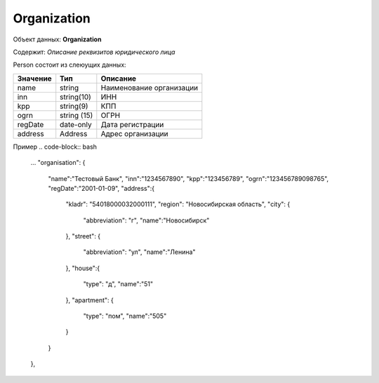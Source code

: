 Organization
================

Объект данных: **Organization**

Содержит: *Описание реквизитов юридического лица*

Person состоит из слеюущих данных:

+-----------------+----------------+-------------------------+
| Значение        | Тип            | Описание                |
+=================+================+=========================+
| name            | string         |Наименование организации | 
+-----------------+----------------+-------------------------+
| inn             | string(10)     | ИНН                     | 
+-----------------+----------------+-------------------------+
| kpp             | string(9)      | КПП                     | 
+-----------------+----------------+-------------------------+
| ogrn            | string (15)    | ОГРН                    | 
+-----------------+----------------+-------------------------+
| regDate         |date-only       |  Дата регистрации       | 
+-----------------+----------------+-------------------------+
| address         |  Address       | Адрес организации       | 
+-----------------+----------------+-------------------------+

Пример
.. code-block:: bash 

      ...
      "organisation": {
        "name":"Тестовый Банк",
        "inn":"1234567890",
        "kpp":"123456789",
        "ogrn":"123456789098765",
        "regDate":"2001-01-09",
        "address":{
          "kladr": "54018000032000111",
          "region": "Новосибирская область",
          "city": {
            "abbreviation": "г",
            "name":"Новосибирск"
          },
          "street": {
            "abbreviation": "ул",
            "name":"Ленина"
          },
          "house":{
            "type": "д",
            "name":"51"
          },
          "apartment": {
            "type": "пом",
            "name":"505"
          }
        }
      },

